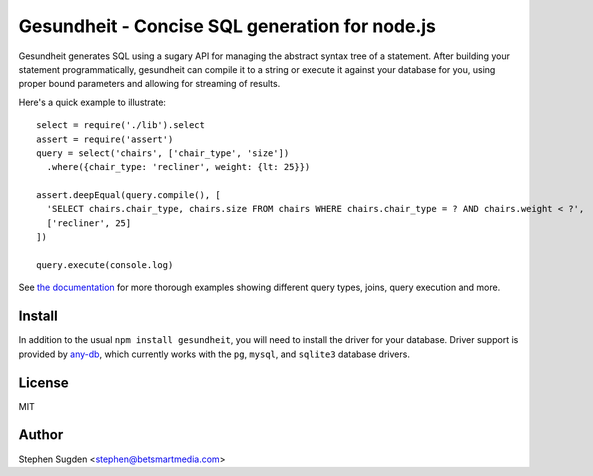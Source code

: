 Gesundheit - Concise SQL generation for node.js
===============================================

.. image:: https://secure.travis-ci.org/BetSmartMedia/gesundheit.png?branch=any-db
  :target: http://travis-ci.org/BetSmartMedia/gesundheit

Gesundheit generates SQL using a sugary API for managing the abstract syntax
tree of a statement. After building your statement programmatically, gesundheit
can compile it to a string or execute it against your database for you, using
proper bound parameters and allowing for streaming of results.

Here's a quick example to illustrate::

    select = require('./lib').select
    assert = require('assert')
    query = select('chairs', ['chair_type', 'size'])
      .where({chair_type: 'recliner', weight: {lt: 25}})

    assert.deepEqual(query.compile(), [
      'SELECT chairs.chair_type, chairs.size FROM chairs WHERE chairs.chair_type = ? AND chairs.weight < ?',
      ['recliner', 25]
    ])

    query.execute(console.log)

See `the documentation <http://betsmartmedia.github.com/gesundheit/>`_ for more
thorough examples showing different query types, joins, query execution and more.


Install
-------

In addition to the usual ``npm install gesundheit``, you will need to install
the driver for your database. Driver support is provided by `any-db
<https://github.com/grncdr/any-db>`_, which currently works with the ``pg``,
``mysql``, and ``sqlite3`` database drivers.

License
-------

MIT

Author
-------

Stephen Sugden <stephen@betsmartmedia.com>

